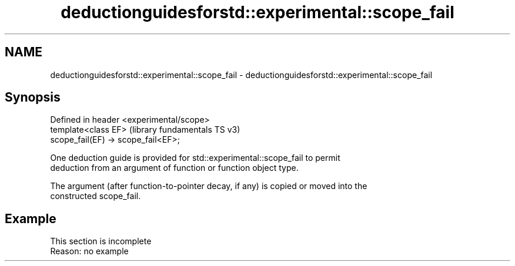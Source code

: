 .TH deductionguidesforstd::experimental::scope_fail 3 "2022.07.31" "http://cppreference.com" "C++ Standard Libary"
.SH NAME
deductionguidesforstd::experimental::scope_fail \- deductionguidesforstd::experimental::scope_fail

.SH Synopsis
   Defined in header <experimental/scope>
   template<class EF>                      (library fundamentals TS v3)
   scope_fail(EF) -> scope_fail<EF>;

   One deduction guide is provided for std::experimental::scope_fail to permit
   deduction from an argument of function or function object type.

   The argument (after function-to-pointer decay, if any) is copied or moved into the
   constructed scope_fail.

.SH Example

    This section is incomplete
    Reason: no example
